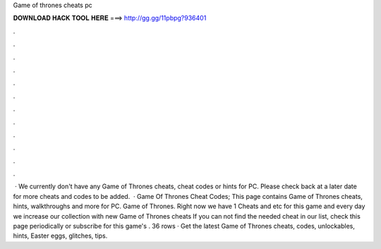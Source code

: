 Game of thrones cheats pc

𝐃𝐎𝐖𝐍𝐋𝐎𝐀𝐃 𝐇𝐀𝐂𝐊 𝐓𝐎𝐎𝐋 𝐇𝐄𝐑𝐄 ===> http://gg.gg/11pbpg?936401

.

.

.

.

.

.

.

.

.

.

.

.

 · We currently don't have any Game of Thrones cheats, cheat codes or hints for PC. Please check back at a later date for more cheats and codes to be added.  · Game Of Thrones Cheat Codes; This page contains Game of Thrones cheats, hints, walkthroughs and more for PC. Game of Thrones. Right now we have 1 Cheats and etc for this game and every day we increase our collection with new Game of Thrones cheats If you can not find the needed cheat in our list, check this page periodically or subscribe for this game's . 36 rows · Get the latest Game of Thrones cheats, codes, unlockables, hints, Easter eggs, glitches, tips.